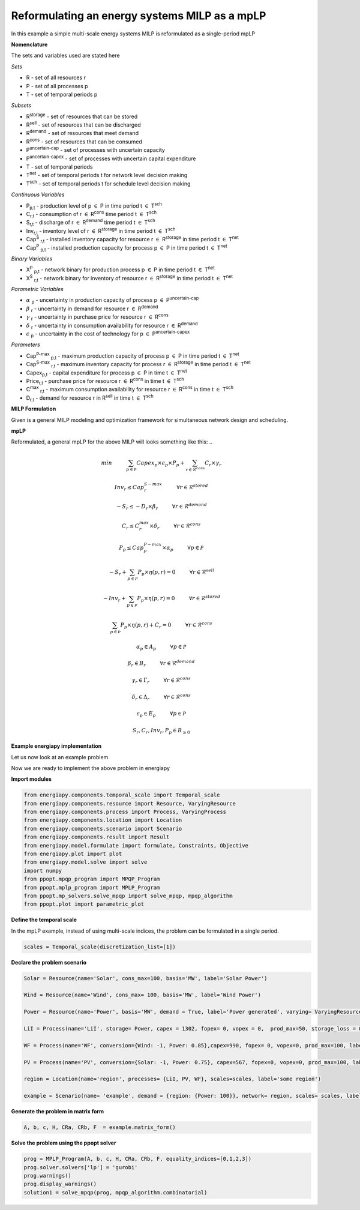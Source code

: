 Reformulating an energy systems MILP as a mpLP 
==============================================

In this example a simple multi-scale energy systems MILP is reformulated as a single-period mpLP

**Nomenclature**

The sets and variables used are stated here

*Sets*


- R - set of all resources r
- P - set of all processes p
- T - set of temporal periods p


*Subsets*

- R\ :sup:`storage` - set of resources that can be stored
- R\ :sup:`sell` - set of resources that can be discharged
- R\ :sup:`demand` - set of resources that meet  demand
- R\ :sup:`cons` - set of resources that can be consumed
- P\ :sup:`uncertain-cap` - set of processes with uncertain capacity
- P\ :sup:`uncertain-capex` - set of processes with uncertain capital expenditure
- T - set of temporal periods 
- T\ :sup:`net` - set of temporal periods t for network level decision making
- T\ :sup:`sch` - set of temporal periods t for schedule level decision making


*Continuous Variables*


- P\ :sub:`p,t` - production level of p :math:`{\in}`  P in time period t :math:`{\in}` T\ :sup:`sch`  
    
- C\ :sub:`r,t` - consumption of r :math:`{\in}` R\ :sup:`cons` time period t :math:`{\in}` T\ :sup:`sch` 
    
- S\ :sub:`r,t` - discharge of r :math:`{\in}` R\ :sup:`demand` time period t :math:`{\in}` T\ :sup:`sch` 
    
- Inv\ :sub:`r,t` - inventory level of r :math:`{\in}` R\ :sup:`storage`  in time period t :math:`{\in}` T\ :sup:`sch`
    
- Cap\ :sup:`S` \ :sub:`r,t` - installed inventory capacity for resource r :math:`{\in}`  R\ :sup:`storage` in time period t :math:`{\in}` T\ :sup:`net`
    
- Cap\ :sup:`P` \ :sub:`p,t` - installed production capacity for process p :math:`{\in}` P in time period t :math:`{\in}` T\ :sup:`net`
    



*Binary Variables*


- X\ :sup:`P` \ :sub:`p,t` - network binary for production process p :math:`{\in}` P in time period t :math:`{\in}` T\ :sup:`net`
- X\ :sup:`S` \ :sub:`r,t` - network binary for inventory of resource r :math:`{\in}` R\ :sup:`storage` in time period t :math:`{\in}` T\ :sup:`net`



*Parametric Variables*


- :math:`{\alpha}` \ :sub:`p` - uncertainty in production capacity of process p :math:`{\in}` P\ :sup:`uncertain-cap`
- :math:`{\beta}` \ :sub:`r` - uncertainty in demand for resource r :math:`{\in}` R\ :sup:`demand`
- :math:`{\gamma}` \ :sub:`r` - uncertainty in purchase price for resource r :math:`{\in}` R\ :sup:`cons`
- :math:`{\delta}` \ :sub:`r` - uncertainty in consumption availability for resource r :math:`{\in}` R\ :sup:`demand`
- :math:`{\epsilon}` \ :sub:`p` - uncertainty in the cost of technology for p :math:`{\in}` P\ :sup:`uncertain-capex`

*Parameters*


- Cap\ :sup:`P-max` \ :sub:`p,t` - maximum production capacity of process p :math:`{\in}` P in time period t :math:`{\in}` T\ :sup:`net`
- Cap\ :sup:`S-max` \ :sub:`r,t` - maximum inventory capacity for process r :math:`{\in}` R\ :sup:`storage` in time period t :math:`{\in}` T\ :sup:`net`
- Capex\ :sub:`p,t` - capital expenditure for process p :math:`{\in}` P in time t :math:`{\in}` T\ :sup:`net`
- Price\ :sub:`r,t` - purchase price for resource r :math:`{\in}` R\ :sup:`cons` in time t :math:`{\in}` T\ :sup:`sch`
- C\ :sup:`max` \ :sub:`r,t` - maximum consumption availability for resource r :math:`{\in}` R\ :sup:`cons` in time t :math:`{\in}` T\ :sup:`sch`
- D\ :sub:`r,t` - demand for resource r in R\ :sup:`sell` in time t :math:`{\in}` T\ :sup:`sch`

**MILP Formulation**

Given is a general MILP modeling and optimization framework for simultaneous network design and scheduling.

..
    .. math::

        \begin{equation}
            min \sum_{t \in \mathcal{T}^{net}} \sum_{p \in \mathcal{P}} Capex_{p,t} \times Cap^P_{p,t} + \sum_{t \in \mathcal{T}^{sch}} \sum_{p \in \mathcal{P}}  Vopex_{r,t} \times P_{r,t} + \sum_{t \in \mathcal{T}^{sch}} \sum_{r \in \mathcal{R}^{cons}}  Price_{r,t}  \times C_{r,t} 
        \end{equation}


    .. math::

        \begin{equation}
            Cap^S_{r,t} \leq Cap^{S-max}_{r,t} \times X^S_{r,t} \hspace{1cm} \forall r \in \mathcal{R}^{storage}, t \in \mathcal{T}^{net}
        \end{equation}

    .. math::

        \begin{equation}
            Cap^P_{p,t} \leq Cap^{P-max}_{p,t} \times X^P_p  \hspace{1cm} \forall p \in \mathcal{P}, t \in \mathcal{T}^{net}
        \end{equation} 

    .. math::

        \begin{equation}
            P_{p,t} \leq Cap^{P}_{p,t}  \hspace{1cm} \forall p \in \mathcal{P}, t \in \mathcal{T}^{sch}
        \end{equation} 

    .. math::

        \begin{equation}
            Inv_{r,t} \leq Cap^{S}_{r,t}  \hspace{1cm} \forall r \in \mathcal{R}^{storage}, t \in \mathcal{T}^{sch}
        \end{equation} 


    .. math::

        \begin{equation}
            - S_{r,t} \leq - D_{r,t}  \hspace{1cm} \forall r \in \mathcal{R}, t \in \mathcal{T}^{sch}
        \end{equation}

    .. math::

        \begin{equation}
            C_{r,t} \leq C^{max}_{r,t} \hspace{1cm} \forall r \in \mathcal{R}, t \in \mathcal{T}^{sch}
        \end{equation}

    .. math::

        \begin{equation}
            - S_{r,t} + \sum_{p \in \mathcal{P}} P_{p,t} \times \eta(p,r) = 0 \hspace{1cm} \forall r \in \mathcal{R}^{sell}, t \in \mathcal{T}^{sch}
        \end{equation}

    .. math::

        \begin{equation}
            -Inv_{r,t} + \sum_{p \in \mathcal{P}} P_{p,t} \times \eta(p,r) = 0 \hspace{1cm} \forall r \in \mathcal{R}^{stored}, t \in \mathcal{T}^{sch}
        \end{equation}

    .. math::

        \begin{equation}
            \sum_{p \in \mathcal{P}} P_{p,t} \times \eta(p,r) + C_{r,t} = 0 \hspace{1cm} \forall r \in \mathcal{R}^{cons}, t \in \mathcal{T}^{sch}
        \end{equation}

    .. math::

        \begin{equation}
            S_{r,t}, C_{r,t}, Inv_{r,t}, P_{p,t}, Cap^P_p, Cap^S_r \in R_{\geq 0}
        \end{equation}

**mpLP**

Reformulated, a general mpLP for the above MILP will looks something like this:
..
    .. math::

        \begin{equation}
            min \hspace{1cm} \sum_{p \in \mathcal{P}} Capex_p \times \epsilon_p \times P_p + \sum_{r \in \mathcal{R}^{cons}} C_r \times \gamma_r 
        \end{equation}


    .. math::

        \begin{equation}
            Inv_r \leq Cap^{S-max}_r \hspace{1cm} \forall r \in \mathcal{R}^{stored}
        \end{equation}

    .. math::

        \begin{equation}
            - S_r \leq - D_r \times \beta_r \hspace{1cm} \forall r \in \mathcal{R}^{demand}
        \end{equation}

    .. math::

        \begin{equation}
            C_r \leq C^{max}_r \times \delta_r \hspace{1cm} \forall r \in \mathcal{R}^{cons} 
        \end{equation}

    .. math::

        \begin{equation}
            P_p \leq Cap^{P-max}_p \times \alpha_p \hspace{1cm} \forall p \in \mathcal{P}
        \end{equation} 

    .. math::

        \begin{equation}
            - S_{r} + \sum_{p \in \mathcal{P}} P_{p} \times \eta(p,r) = 0 \hspace{1cm} \forall r \in \mathcal{R}^{sell}
        \end{equation}

    .. math::

        \begin{equation}
            - Inv_{r} + \sum_{p \in \mathcal{P}} P_{p} \times \eta(p,r) = 0 \hspace{1cm} \forall r \in \mathcal{R}^{stored}
        \end{equation}

    .. math::
        
        \begin{equation}
            \sum_{p \in \mathcal{P}} P_{p} \times \eta(p,r) + C_{r} = 0 \hspace{1cm} \forall r \in \mathcal{R}^{cons}
        \end{equation}

    .. math::

        \begin{equation}
            \alpha_p \in A_p \hspace{1cm} \forall p \in \mathcal{P}
        \end{equation}

    .. math::

        \begin{equation}
            \beta_r \in B_r \hspace{1cm} \forall r \in \mathcal{R}^{demand}
        \end{equation}

    .. math::

        \begin{equation}
            \gamma_r \in \Gamma_r \hspace{1cm} \forall r \in \mathcal{R}^{cons}
        \end{equation}

    .. math::

        \begin{equation}
            \delta_r \in \Delta_r \hspace{1cm} \forall r \in \mathcal{R}^{cons}
        \end{equation}

    .. math::

        \begin{equation}
            \epsilon_p \in E_p \hspace{1cm} \forall p \in \mathcal{P}
        \end{equation}


    .. math::

        \begin{equation}
            S_r, C_r, Inv_r, P_p \in R_{\geq 0}
        \end{equation}

**Example energiapy implementation**

Let us now look at an example problem

..
    .. math::

        \begin{equation}
            p \in \{LI_c, LI_d, WF, PV\} 
        \end{equation}

    .. math::

        \begin{equation}
            r \in \{charge, power, wind, solar\} 
        \end{equation}

    .. math::

        \begin{equation}
            min \hspace{1cm} \left[\begin{matrix}1302\\0\\990\\567\end{matrix}\right]^T \left[\begin{matrix}P_{LI_c}\\P_{LI_d}\\P_{WF}\\P_{PV}\end{matrix}\right]
        \end{equation}

    .. math::

        \begin{equation}
            I_3\left[\begin{matrix}Inv_{charge}\\C_{wind}\\C_{solar}\\P_{LI_c}\\P_{LI_d}\end{matrix}\right] \leq \left[\begin{matrix} 100\\100\\100\\100\\100\end{matrix}\right]
        \end{equation}

    .. math::

        \begin{equation}
            I_3\left[\begin{matrix}-S_{power}\\P_{WF}\\P_{PV}\end{matrix}\right] \leq \left[\begin{matrix}-300 & 0 & 0\\0 & 100 & 0\\0 & 0 & 100\end{matrix}\right] \left[\begin{matrix}\beta_{power}\\ \alpha_{WF}\\\alpha_{PV}\end{matrix}\right]
        \end{equation}

    .. math::

        \begin{equation}
            I_4\left[\begin{matrix} - Inv_{charge} \\ -S_{power} \\ C_{wind} \\ C_{solar} \end{matrix}\right] + \left[\begin{matrix}0.89 & -1 & 0 & 0\\-1 & 1 & 0.85 & 0.75\\0 & 0 & -1 & 0\\0 & 0 & 0 & -1\end{matrix}\right] \left[\begin{matrix}P_{LI_c}\\P_{LI_d}\\P_{WF}\\P_{PV}\end{matrix}\right] = 0
        \end{equation}

    .. math::

        \begin{equation}
            \alpha_p \in \mathcal{A}_p \hspace{1cm} \forall p \in \{WF, PV\} 
        \end{equation}

    .. math::
        
        \begin{equation}
            \beta_r \in \mathcal{B}_r \hspace{1cm} \forall r \in \{Power\} 
        \end{equation}


Now we are ready to implement the above problem in energiapy

**Import modules**

.. code-block:: python

    from energiapy.components.temporal_scale import Temporal_scale
    from energiapy.components.resource import Resource, VaryingResource
    from energiapy.components.process import Process, VaryingProcess
    from energiapy.components.location import Location
    from energiapy.components.scenario import Scenario
    from energiapy.components.result import Result 
    from energiapy.model.formulate import formulate, Constraints, Objective
    from energiapy.plot import plot
    from energiapy.model.solve import solve
    import numpy
    from ppopt.mpqp_program import MPQP_Program
    from ppopt.mplp_program import MPLP_Program
    from ppopt.mp_solvers.solve_mpqp import solve_mpqp, mpqp_algorithm
    from ppopt.plot import parametric_plot

**Define the temporal scale**

In the mpLP example, instead of using multi-scale indices, the problem can be formulated in a single period.

.. code-block:: python

    scales = Temporal_scale(discretization_list=[1])

**Declare the problem scenario**

.. code-block:: python

    Solar = Resource(name='Solar', cons_max=100, basis='MW', label='Solar Power')

    Wind = Resource(name='Wind', cons_max= 100, basis='MW', label='Wind Power')

    Power = Resource(name='Power', basis='MW', demand = True, label='Power generated', varying= VaryingResource.uncertain_demand)

    LiI = Process(name='LiI', storage= Power, capex = 1302, fopex= 0, vopex = 0,  prod_max=50, storage_loss = 0.11,  label='Lithium-ion battery', basis = 'MW')

    WF = Process(name='WF', conversion={Wind: -1, Power: 0.85},capex=990, fopex= 0, vopex=0, prod_max=100, label='Wind mill array', basis = 'MW', varying =  VaryingProcess.uncertain_capacity)

    PV = Process(name='PV', conversion={Solar: -1, Power: 0.75}, capex=567, fopex=0, vopex=0, prod_max=100, label = 'Solar PV', basis = 'MW', varying = VaryingProcess.uncertain_capacity)
    
    region = Location(name='region', processes= {LiI, PV, WF}, scales=scales, label='some region')
    
    example = Scenario(name= 'example', demand = {region: {Power: 100}}, network= region, scales= scales, label= 'example scenario')


**Generate the problem in matrix form**

.. code-block:: python

    A, b, c, H, CRa, CRb, F  = example.matrix_form()


**Solve the problem using the ppopt solver**

.. code-block:: python

    prog = MPLP_Program(A, b, c, H, CRa, CRb, F, equality_indices=[0,1,2,3])
    prog.solver.solvers['lp'] = 'gurobi'
    prog.warnings()
    prog.display_warnings()
    solution1 = solve_mpqp(prog, mpqp_algorithm.combinatorial)
